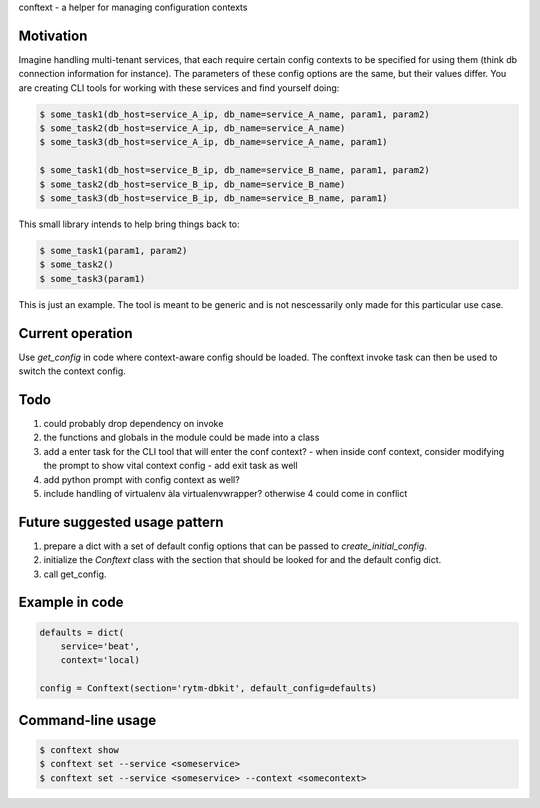 conftext - a helper for managing configuration contexts

Motivation
----------
Imagine handling multi-tenant services, that each require certain config contexts to be specified
for using them (think db connection information for instance). The parameters of these config
options are the same, but their values differ. You are creating CLI tools for working with these
services and find yourself doing:

.. code-block:: shell

   $ some_task1(db_host=service_A_ip, db_name=service_A_name, param1, param2)
   $ some_task2(db_host=service_A_ip, db_name=service_A_name)
   $ some_task3(db_host=service_A_ip, db_name=service_A_name, param1)
   
   $ some_task1(db_host=service_B_ip, db_name=service_B_name, param1, param2)
   $ some_task2(db_host=service_B_ip, db_name=service_B_name)
   $ some_task3(db_host=service_B_ip, db_name=service_B_name, param1)

This small library intends to help bring things back to:

.. code-block:: shell

   $ some_task1(param1, param2)
   $ some_task2()
   $ some_task3(param1)

This is just an example. The tool is meant to be generic and is not nescessarily only made for this
particular use case.

Current operation
-----------------
Use `get_config` in code where context-aware config should be loaded. The conftext invoke task can
then be used to switch the context config.

Todo
----
1. could probably drop dependency on invoke
2. the functions and globals in the module could be made into a class
3. add a enter task for the CLI tool that will enter the conf context?
   - when inside conf context, consider modifying the prompt to show vital context config
   - add exit task as well
4. add python prompt with config context as well?
5. include handling of virtualenv àla virtualenvwrapper? otherwise 4 could come in conflict

Future suggested usage pattern
------------------------------
1. prepare a dict with a set of default config options that can be passed to 
   `create_initial_config`.
2. initialize the `Conftext` class with the section that should be looked for and the default
   config dict.
3. call get_config.

Example in code
---------------
.. code-block:: python

   defaults = dict(
       service='beat',
       context='local)
   
   config = Conftext(section='rytm-dbkit', default_config=defaults)

Command-line usage
------------------
.. code-block:: shell

   $ conftext show
   $ conftext set --service <someservice>
   $ conftext set --service <someservice> --context <somecontext>
